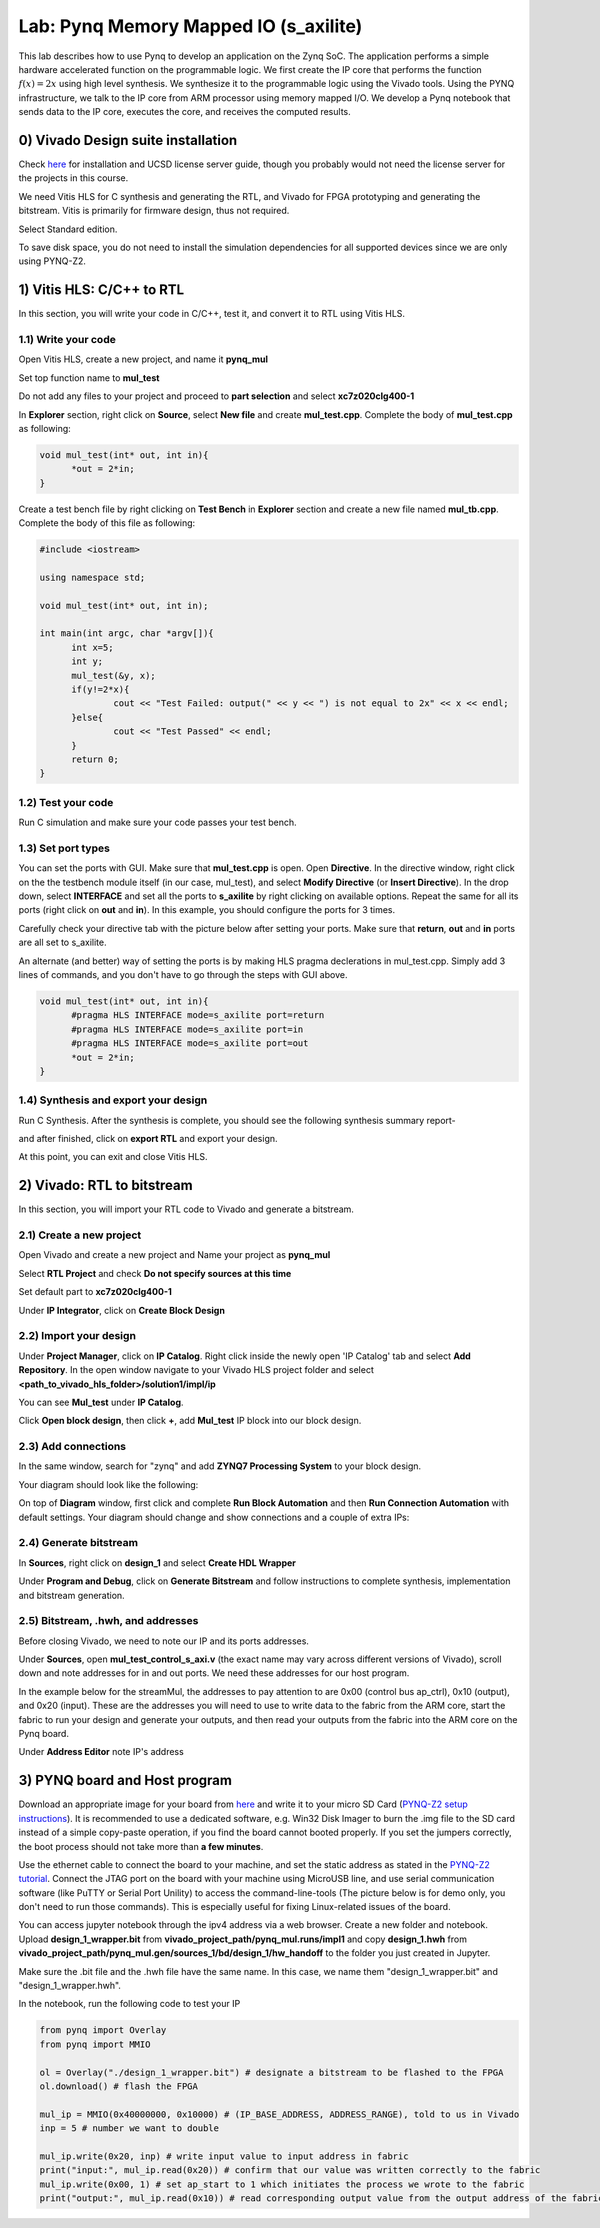 
Lab: Pynq Memory Mapped IO (s_axilite)
=====================================

This lab describes how to use Pynq to develop an application on the Zynq SoC. The application performs a simple hardware accelerated function on the programmable logic. We first create the IP core that performs the function :math:`f(x) = 2x` using high level synthesis. We synthesize it to the programmable logic using the Vivado tools.  Using the PYNQ infrastructure, we talk to the IP core from ARM processor using memory mapped I/O. We develop a Pynq notebook that sends data to the IP core, executes the core, and receives the computed results. 

0) Vivado Design suite installation
---------------------------

Check `here <https://kastner.ucsd.edu/ryan/vivado-installation/>`_ for installation and UCSD license server guide, though you probably would not need the license server for the projects in this course.

We need Vitis HLS for C synthesis and generating the RTL, and Vivado for FPGA prototyping and generating the bitstream. Vitis is primarily for firmware design, thus not required.

.. image:: https://github.com/KastnerRG/Read_the_docs/raw/master/docs/image/install0.png

Select Standard edition.

.. image:: https://github.com/KastnerRG/Read_the_docs/raw/master/docs/image/install1.png

To save disk space, you do not need to install the simulation dependencies for all supported devices since we are only using PYNQ-Z2.

.. image:: https://github.com/KastnerRG/Read_the_docs/raw/master/docs/image/install2.png

1) Vitis HLS: C/C++ to RTL
---------------------------

In this section, you will write your code in C/C++, test it, and convert it to RTL using Vitis HLS.

1.1) Write your code
~~~~~~~~~~~~~~~~~~~~

Open Vitis HLS, create a new project, and name it **pynq_mul**

.. image:: https://github.com/KastnerRG/pp4fpgas/raw/master/labs/images/pynq27.png

.. image:: https://github.com/KastnerRG/pp4fpgas/raw/master/labs/images/pynq28.png

Set top function name to **mul_test**

.. image:: https://github.com/KastnerRG/pp4fpgas/raw/master/labs/images/pynq29.png

Do not add any files to your project and proceed to **part selection** and select **xc7z020clg400-1**

.. image:: https://github.com/KastnerRG/pp4fpgas/raw/master/labs/images/pynq30.png

.. image:: https://github.com/KastnerRG/pp4fpgas/raw/master/labs/images/pynq31.png

In **Explorer** section, right click on **Source**, select **New file** and create **mul_test.cpp**. Complete the body of **mul_test.cpp** as following:

.. code-block:: c++

  void mul_test(int* out, int in){
	*out = 2*in;
  }

.. image:: https://github.com/KastnerRG/pp4fpgas/raw/master/labs/images/pynq32.png

.. image:: https://github.com/KastnerRG/pp4fpgas/raw/master/labs/images/pynq33.png


Create a test bench file by right clicking on **Test Bench** in **Explorer** section and create a new file named **mul_tb.cpp**. Complete the body of this file as following:

.. code-block:: c++

  #include <iostream>

  using namespace std;

  void mul_test(int* out, int in);

  int main(int argc, char *argv[]){
	int x=5;
	int y;
	mul_test(&y, x);
	if(y!=2*x){
		cout << "Test Failed: output(" << y << ") is not equal to 2x" << x << endl;
	}else{
		cout << "Test Passed" << endl;
	}
	return 0;
  }

.. image:: https://github.com/KastnerRG/pp4fpgas/raw/master/labs/images/pynq34.png

1.2) Test your code
~~~~~~~~~~~~~~~~~~~

Run C simulation and make sure your code passes your test bench. 

1.3) Set port types
~~~~~~~~~~~~~~~~~~~

You can set the ports with GUI. Make sure that **mul_test.cpp** is open. Open **Directive**. In the directive window, right click on the the testbench module itself (in our case, mul_test), and select **Modify Directive** (or **Insert Directive**). In the drop down, select **INTERFACE** and set all the ports to **s_axilite** by right clicking on available options. Repeat the same for all its ports (right click on **out** and **in**). In this example, you should configure the ports for 3 times. 

.. image:: https://github.com/KastnerRG/Read_the_docs/raw/master/docs/image/lab0_screenshot/0.png

.. image:: https://github.com/KastnerRG/Read_the_docs/raw/master/docs/image/lab0_screenshot/1.png

Carefully check your directive tab with the picture below after setting your ports. Make sure that **return**, **out** and **in** ports are all set to s_axilite.

.. image:: https://github.com/KastnerRG/Read_the_docs/raw/master/docs/image/lab0_screenshot/2.png

An alternate (and better) way of setting the ports is by making HLS pragma declerations in mul_test.cpp. Simply add 3 lines of commands, and you don't have to go through the steps with GUI above.

.. code-block:: c++

  void mul_test(int* out, int in){
	#pragma HLS INTERFACE mode=s_axilite port=return
	#pragma HLS INTERFACE mode=s_axilite port=in
	#pragma HLS INTERFACE mode=s_axilite port=out
	*out = 2*in;
  }

1.4) Synthesis and export your design
~~~~~~~~~~~~~~~~~~~~~~~~~~~~~~~~~~~~~

Run C Synthesis. After the synthesis is complete, you should see the following synthesis summary report-

.. image:: https://github.com/KastnerRG/Read_the_docs/raw/master/docs/image/lab0_screenshot/3.png

.. image:: https://github.com/KastnerRG/Read_the_docs/raw/master/docs/image/lab0_screenshot/4.png

and after finished, click on **export RTL** and export your design.

.. image:: https://github.com/KastnerRG/Read_the_docs/raw/master/docs/image/lab0_screenshot/5.png

.. image:: https://github.com/KastnerRG/Read_the_docs/raw/master/docs/image/lab0_screenshot/6.png

At this point, you can exit and close Vitis HLS.

2) Vivado: RTL to bitstream
---------------------------

In this section, you will import your RTL code to Vivado and generate a bitstream.

2.1) Create a new project
~~~~~~~~~~~~~~~~~~~~~~~~~

Open Vivado and create a new project and Name your project as **pynq_mul**

.. image:: https://github.com/KastnerRG/Read_the_docs/raw/master/docs/image/lab0_screenshot/10.png

Select **RTL Project** and check **Do not specify sources at this time**

.. image:: https://github.com/KastnerRG/Read_the_docs/raw/master/docs/image/lab0_screenshot/11.png

Set default part to **xc7z020clg400-1**

.. image:: https://github.com/KastnerRG/Read_the_docs/raw/master/docs/image/lab0_screenshot/12.png

Under **IP Integrator**, click on **Create Block Design**

.. image:: https://github.com/KastnerRG/Read_the_docs/raw/master/docs/image/lab0_screenshot/13.png

2.2) Import your design
~~~~~~~~~~~~~~~~~~~~~~~

Under **Project Manager**, click on **IP Catalog**. Right click inside the newly open 'IP Catalog' tab and select **Add Repository**. In the open window navigate to your Vivado HLS project folder and select **<path_to_vivado_hls_folder>/solution1/impl/ip**

.. image:: https://github.com/KastnerRG/Read_the_docs/raw/master/docs/image/lab0_screenshot/14.png

.. image:: https://github.com/KastnerRG/Read_the_docs/raw/master/docs/image/lab0_screenshot/15.png

You can see **Mul_test** under **IP Catalog**.

.. image:: https://github.com/KastnerRG/Read_the_docs/raw/master/docs/image/lab0_screenshot/16.png

Click **Open block design**, then click **+**, add **Mul_test** IP block into our block design.

.. image:: https://github.com/KastnerRG/Read_the_docs/raw/master/docs/image/lab0_screenshot/17.png


2.3) Add connections
~~~~~~~~~~~~~~~~~~~~

In the same window, search for "zynq" and add **ZYNQ7 Processing System** to your block design.

.. image:: https://github.com/KastnerRG/Read_the_docs/raw/master/docs/image/lab0_screenshot/18.png

Your diagram should look like the following:

.. image:: https://github.com/KastnerRG/Read_the_docs/raw/master/docs/image/lab0_screenshot/19.png

On top of **Diagram** window, first click and complete **Run Block Automation** and then **Run Connection Automation** with default settings. Your diagram should change and show connections and a couple of extra IPs:

.. image:: https://github.com/KastnerRG/Read_the_docs/raw/master/docs/image/lab0_screenshot/20.png

.. image:: https://github.com/KastnerRG/Read_the_docs/raw/master/docs/image/lab0_screenshot/21.png

.. image:: https://github.com/KastnerRG/Read_the_docs/raw/master/docs/image/lab0_screenshot/22.png

2.4) Generate bitstream
~~~~~~~~~~~~~~~~~~~~~~~

In **Sources**, right click on **design_1** and select **Create HDL Wrapper**

.. image:: https://github.com/KastnerRG/Read_the_docs/raw/master/docs/image/lab0_screenshot/23.png

.. image:: https://github.com/KastnerRG/Read_the_docs/raw/master/docs/image/lab0_screenshot/24.png

Under **Program and Debug**, click on **Generate Bitstream** and follow instructions to complete synthesis, implementation and bitstream generation.


2.5) Bitstream, .hwh, and addresses
~~~~~~~~~~~~~~~~~~~~~~~~~~~~~~~~~~~

Before closing Vivado, we need to note our IP and its ports addresses. 

Under **Sources**, open **mul_test_control_s_axi.v** (the exact name may vary across different versions of Vivado), scroll down and note addresses for in and out ports. We need these addresses for our host program.

In the example below for the streamMul, the addresses to pay attention to are 0x00 (control bus ap_ctrl), 0x10 (output), and 0x20 (input). These are the addresses you will need to use to write data to the fabric from the ARM core, start the fabric to run your design and generate your outputs, and then read your outputs from the fabric into the ARM core on the Pynq board.

.. image:: https://github.com/KastnerRG/Read_the_docs/raw/master/docs/image/lab0_screenshot/25.png

Under **Address Editor** note IP's address

.. image:: https://github.com/KastnerRG/Read_the_docs/raw/master/docs/image/lab0_screenshot/26.png

3) PYNQ board and Host program
------------------------------

Download an appropriate image for your board from `here <http://www.pynq.io/board.html>`_ and write it to your micro SD Card (`PYNQ-Z2 setup instructions <https://pynq.readthedocs.io/en/latest/getting_started/pynq_z2_setup.html>`_). It is recommended to use a dedicated software, e.g. Win32 Disk Imager to burn the .img file to the SD card instead of a simple copy-paste operation, if you find the board cannot booted properly. If you set the jumpers correctly, the boot process should not take more than **a few minutes**.

Use the ethernet cable to connect the board to your machine, and set the static address as stated in the `PYNQ-Z2 tutorial <https://pynq.readthedocs.io/en/latest/getting_started/pynq_z2_setup.html>`_. Connect the JTAG port on the board with your machine using MicroUSB line, and use serial communication software (like PuTTY or Serial Port Unility) to access the command-line-tools (The picture below is for demo only, you don't need to run those commands). This is especially useful for fixing Linux-related issues of the board.

.. image:: https://github.com/KastnerRG/Read_the_docs/raw/master/docs/image/lab0_screenshot/ubuntu_config.png

You can access jupyter notebook through the ipv4 address via a web browser. Create a new folder and notebook. Upload **design_1_wrapper.bit** from **vivado_project_path/pynq_mul.runs/impl1** and copy **design_1.hwh** from **vivado_project_path/pynq_mul.gen/sources_1/bd/design_1/hw_handoff** to the folder you just created in Jupyter.

Make sure the .bit file and the .hwh file have the same name. In this case, we name them "design_1_wrapper.bit" and "design_1_wrapper.hwh".

In the notebook, run the following code to test your IP

.. code-block:: python

	from pynq import Overlay
	from pynq import MMIO

	ol = Overlay("./design_1_wrapper.bit") # designate a bitstream to be flashed to the FPGA
	ol.download() # flash the FPGA

	mul_ip = MMIO(0x40000000, 0x10000) # (IP_BASE_ADDRESS, ADDRESS_RANGE), told to us in Vivado
	inp = 5 # number we want to double

	mul_ip.write(0x20, inp) # write input value to input address in fabric
	print("input:", mul_ip.read(0x20)) # confirm that our value was written correctly to the fabric
	mul_ip.write(0x00, 1) # set ap_start to 1 which initiates the process we wrote to the fabric
	print("output:", mul_ip.read(0x10)) # read corresponding output value from the output address of the fabric 

